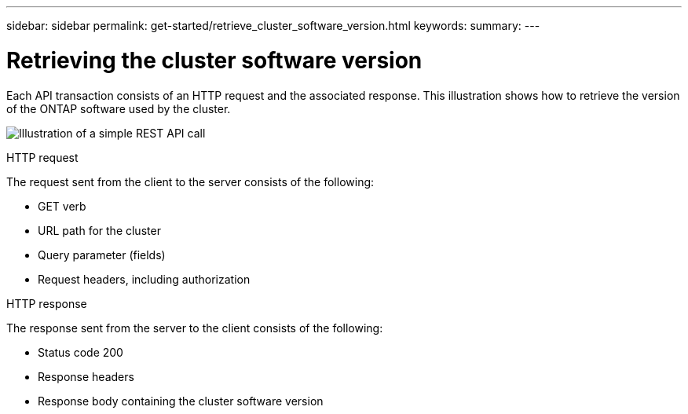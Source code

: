 ---
sidebar: sidebar
permalink: get-started/retrieve_cluster_software_version.html
keywords:
summary:
---

= Retrieving the cluster software version
:hardbreaks:
:nofooter:
:icons: font
:linkattrs:
:imagesdir: ./media/

[.lead]
Each API transaction consists of an HTTP request and the associated response.  This illustration shows how to retrieve the version of the ONTAP software used by the cluster.

image:rest_call_01.png[Illustration of a simple REST API call]

.HTTP request

The request sent from the client to the server consists of the following:

* GET verb
* URL path for the cluster
* Query parameter (fields)
* Request headers, including authorization

.HTTP response

The response sent from the server to the client consists of the following:

* Status code 200
* Response headers
* Response body containing the cluster software version
